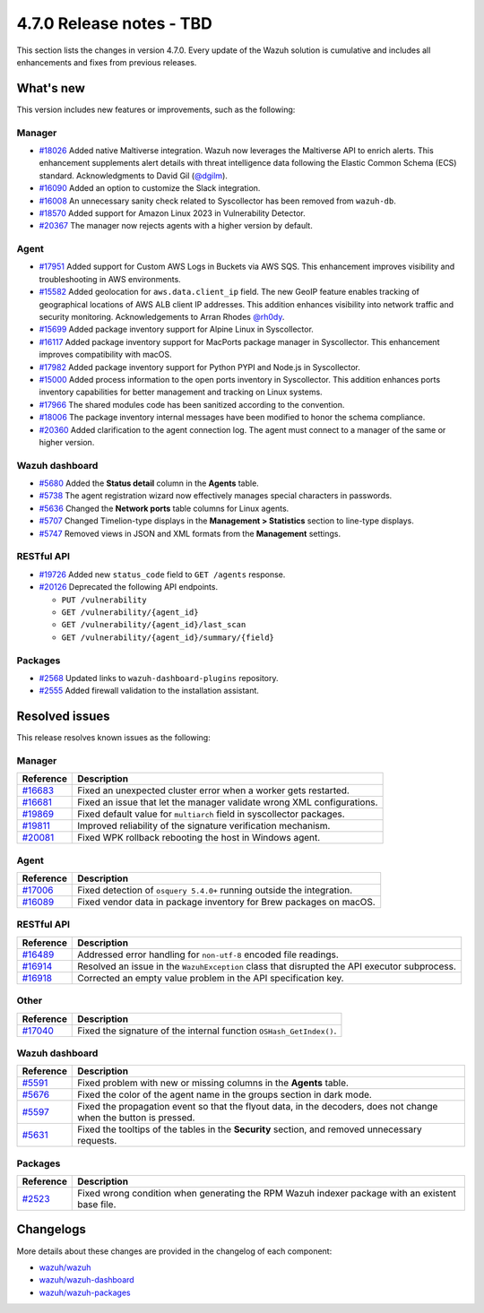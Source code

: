 .. Copyright (C) 2015, Wazuh, Inc.

.. meta::
  :description: Wazuh 4.7.0 has been released. Check out our release notes to discover the changes and additions of this release.

4.7.0 Release notes - TBD
=========================

This section lists the changes in version 4.7.0. Every update of the Wazuh solution is cumulative and includes all enhancements and fixes from previous releases.

What's new
----------

This version includes new features or improvements, such as the following:

Manager
^^^^^^^
- `#18026 <https://github.com/wazuh/wazuh/pull/18026>`__ Added native Maltiverse integration. Wazuh now leverages the Maltiverse API to enrich alerts. This enhancement supplements alert details with threat intelligence data following the Elastic Common Schema (ECS) standard. Acknowledgments to David Gil (`@dgilm <https://github.com/dgilm>`__).
- `#16090 <https://github.com/wazuh/wazuh/pull/16090>`__ Added an option to customize the Slack integration.
- `#16008 <https://github.com/wazuh/wazuh/pull/16008>`__ An unnecessary sanity check related to Syscollector has been removed from ``wazuh-db``.
- `#18570 <https://github.com/wazuh/wazuh/pull/18570>`__ Added support for Amazon Linux 2023 in Vulnerability Detector.
- `#20367 <https://github.com/wazuh/wazuh/pull/20367>`__ The manager now rejects agents with a higher version by default.

Agent
^^^^^

- `#17951 <https://github.com/wazuh/wazuh/pull/17951>`__ Added support for Custom AWS Logs in Buckets via AWS SQS. This enhancement improves visibility and troubleshooting in AWS environments.
- `#15582 <https://github.com/wazuh/wazuh/pull/15582>`__ Added geolocation for ``aws.data.client_ip`` field. The new GeoIP feature enables tracking of geographical locations of AWS ALB client IP addresses. This addition enhances visibility into network traffic and security monitoring. Acknowledgements to Arran Rhodes `@rh0dy <https://github.com/rh0dy>`__.
- `#15699 <https://github.com/wazuh/wazuh/pull/15699>`__ Added package inventory support for Alpine Linux in Syscollector.
- `#16117 <https://github.com/wazuh/wazuh/pull/16117>`__ Added package inventory support for MacPorts package manager in Syscollector. This enhancement improves compatibility with macOS.
- `#17982 <https://github.com/wazuh/wazuh/pull/17982>`__ Added package inventory support for Python PYPI and Node.js in Syscollector.
- `#15000 <https://github.com/wazuh/wazuh/pull/15000>`__ Added process information to the open ports inventory in Syscollector. This addition enhances ports inventory capabilities for better management and tracking on Linux systems.
- `#17966 <https://github.com/wazuh/wazuh/pull/17966>`__ The shared modules code has been sanitized according to the convention.
- `#18006 <https://github.com/wazuh/wazuh/pull/18006>`__ The package inventory internal messages have been modified to honor the schema compliance.
- `#20360 <https://github.com/wazuh/wazuh/pull/20360>`__ Added clarification to the agent connection log. The agent must connect to a manager of the same or higher version.

Wazuh dashboard
^^^^^^^^^^^^^^^

- `#5680 <https://github.com/wazuh/wazuh-dashboard-plugins/pull/5680>`__ Added the **Status detail** column in the **Agents** table.
- `#5738 <https://github.com/wazuh/wazuh-dashboard-plugins/pull/5738>`__ The agent registration wizard now effectively manages special characters in passwords.
- `#5636 <https://github.com/wazuh/wazuh-dashboard-plugins/pull/5636>`__ Changed the **Network ports** table columns for Linux agents.
- `#5707 <https://github.com/wazuh/wazuh-dashboard-plugins/pull/5707>`__ Changed Timelion-type displays in the **Management > Statistics** section to line-type displays.
- `#5747 <https://github.com/wazuh/wazuh-dashboard-plugins/pull/5747>`__ Removed views in JSON and XML formats from the **Management** settings.

RESTful API
^^^^^^^^^^^

- `#19726 <https://github.com/wazuh/wazuh/pull/19726>`__ Added new ``status_code`` field to ``GET /agents`` response.
- `#20126 <https://github.com/wazuh/wazuh/pull/20126>`__ Deprecated the following API endpoints.

  -  ``PUT /vulnerability``
  -  ``GET /vulnerability/{agent_id}``
  -  ``GET /vulnerability/{agent_id}/last_scan``
  -  ``GET /vulnerability/{agent_id}/summary/{field}``

Packages
^^^^^^^^

- `#2568 <https://github.com/wazuh/wazuh-packages/pull/2568>`__ Updated links to ``wazuh-dashboard-plugins`` repository.
- `#2555 <https://github.com/wazuh/wazuh-packages/pull/2555>`__ Added firewall validation to the installation assistant.

Resolved issues
---------------

This release resolves known issues as the following: 

Manager
^^^^^^^

==============================================================    =============
Reference                                                         Description
==============================================================    =============
`#16683 <https://github.com/wazuh/wazuh/pull/16683>`__            Fixed an unexpected cluster error when a worker gets restarted.
`#16681 <https://github.com/wazuh/wazuh/pull/16681>`__            Fixed an issue that let the manager validate wrong XML configurations.
`#19869 <https://github.com/wazuh/wazuh/pull/19869>`__            Fixed default value for ``multiarch`` field in syscollector packages.
`#19811 <https://github.com/wazuh/wazuh/pull/19811>`__            Improved reliability of the signature verification mechanism.
`#20081 <https://github.com/wazuh/wazuh/pull/20081>`__            Fixed WPK rollback rebooting the host in Windows agent.
==============================================================    =============

Agent
^^^^^

==============================================================    =============
Reference                                                         Description
==============================================================    =============
`#17006 <https://github.com/wazuh/wazuh/pull/17006>`__            Fixed detection of ``osquery 5.4.0+`` running outside the integration.
`#16089 <https://github.com/wazuh/wazuh/pull/16089>`__            Fixed vendor data in package inventory for Brew packages on macOS.
==============================================================    =============

RESTful API
^^^^^^^^^^^

==============================================================    =============
Reference                                                         Description
==============================================================    =============
`#16489 <https://github.com/wazuh/wazuh/pull/16489>`__            Addressed error handling for ``non-utf-8`` encoded file readings.
`#16914 <https://github.com/wazuh/wazuh/pull/16914>`__            Resolved an issue in the ``WazuhException`` class that disrupted the API executor subprocess.
`#16918 <https://github.com/wazuh/wazuh/issues/16918>`__          Corrected an empty value problem in the API specification key.
==============================================================    =============

Other
^^^^^

==============================================================    =============
Reference                                                         Description
==============================================================    =============
`#17040 <https://github.com/wazuh/wazuh/pull/17040>`__            Fixed the signature of the internal function ``OSHash_GetIndex()``.
==============================================================    =============

Wazuh dashboard
^^^^^^^^^^^^^^^

=======================================================================    =============
Reference                                                                  Description
=======================================================================    =============
`#5591 <https://github.com/wazuh/wazuh-dashboard-plugins/pull/5591>`__     Fixed problem with new or missing columns in the **Agents** table.
`#5676 <https://github.com/wazuh/wazuh-dashboard-plugins/pull/5676>`__     Fixed the color of the agent name in the groups section in dark mode.
`#5597 <https://github.com/wazuh/wazuh-dashboard-plugins/pull/5597>`__     Fixed the propagation event so that the flyout data, in the decoders, does not change when the button is pressed.
`#5631 <https://github.com/wazuh/wazuh-dashboard-plugins/pull/5631>`__     Fixed the tooltips of the tables in the **Security** section, and removed unnecessary requests.
=======================================================================    =============

Packages
^^^^^^^^

==============================================================     =============
Reference                                                          Description
==============================================================     =============
`#2523 <https://github.com/wazuh/wazuh-packages/pull/2523>`__      Fixed wrong condition when generating the RPM Wazuh indexer package with an existent base file.
==============================================================     =============

Changelogs
----------

More details about these changes are provided in the changelog of each component:

-  `wazuh/wazuh <https://github.com/wazuh/wazuh/blob/v4.7.0/CHANGELOG.md>`__
-  `wazuh/wazuh-dashboard <https://github.com/wazuh/wazuh-dashboard-plugins/blob/v4.7.0-2.9.0/CHANGELOG.md>`__
-  `wazuh/wazuh-packages <https://github.com/wazuh/wazuh-packages/releases/tag/v4.7.0>`__